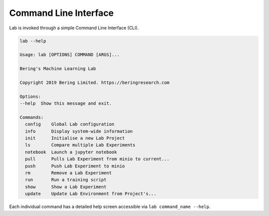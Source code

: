 .. _cli:

Command Line Interface
======================

Lab is invoked through a simple Command Line Interface (CLI).

.. code::
    
    lab --help

    Usage: lab [OPTIONS] COMMAND [ARGS]...

    Bering's Machine Learning Lab

    Copyright 2019 Bering Limited. https://beringresearch.com

    Options:
    --help  Show this message and exit.

    Commands:
      config    Global Lab configuration
      info      Display system-wide information
      init      Initialise a new Lab Project
      ls        Compare multiple Lab Experiments
      notebook  Launch a jupyter notebook
      pull      Pulls Lab Experiment from minio to current...
      push      Push Lab Experiment to minio
      rm        Remove a Lab Experiment
      run       Run a training script
      show      Show a Lab Experiment
      update    Update Lab Environment from Project's... 

Each individual command has a detailed help screen accessible via ``lab command_name --help``.
